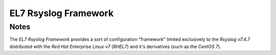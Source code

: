 -----------------------
 EL7 Rsyslog Framework
-----------------------

Notes
=====
The *EL7 Rsyslog Framework* provides a sort of configuration "framework"
limited exclusively to the *Rsyslog v7.4.7* distributed with the
*Red Hat Enterprise Linux v7* (*RHEL7*) and it's derivatives (such as
the *CentOS 7*).

.. vi:ft=rst
